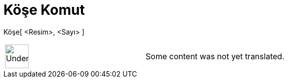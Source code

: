 = Köşe Komut
:page-en: commands/Corner
ifdef::env-github[:imagesdir: /tr/modules/ROOT/assets/images]

Köşe[ <Resim>, <Sayı> ]::

[width="100%",cols="50%,50%",]
|===
a|
image:48px-UnderConstruction.png[UnderConstruction.png,width=48,height=48]

|Some content was not yet translated.
|===
